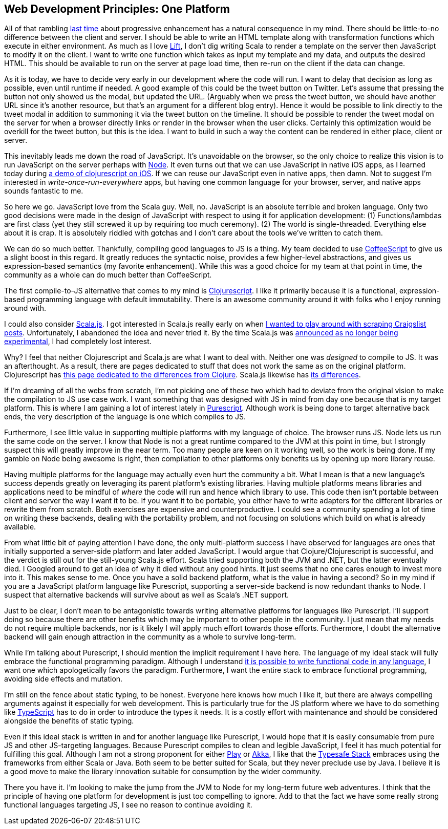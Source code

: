 :keywords: web-development-principles, web-development, functional-programming, purescript
:description: In this post I explain the principle that most greatly deviates from my current position: developing for one platform
:published: 2015-06-03T06:00:00-0500
:updated: 2015-06-03T06:00:00-0500

== Web Development Principles: One Platform

All of that rambling http://proseand.co.nz/2015/05/31/wdp-progressive-enhancement/[last time] about progressive enhancement has a natural consequence in my mind.
There should be little-to-no difference between the client and server.
I should be able to write an HTML template along with transformation functions which execute in either environment.
As much as I love http://liftweb.net/[Lift], I don't dig writing Scala to render a template on the server then JavaScript to modify it on the client.
I want to write one function which takes as input my template and my data, and outputs the desired HTML.
This should be available to run on the server at page load time, then re-run on the client if the data can change.

As it is today, we have to decide very early in our development where the code will run.
I want to delay that decision as long as possible, even until runtime if needed.
A good example of this could be the tweet button on Twitter.
Let's assume that pressing the button not only showed us the modal, but updated the URL.
(Arguably when we press the tweet button, we should have another URL since it's another resource, but that's an argument for a different blog entry).
Hence it would be possible to link directly to the tweet modal in addition to summoning it via the tweet button on the timeline.
It should be possible to render the tweet modal on the server for when a browser directly links or render in the browser when the user clicks.
Certainly this optimization would be overkill for the tweet button, but this is the idea.
I want to build in such a way the content can be rendered in either place, client or server.

This inevitably leads me down the road of JavaScript.
It's unavoidable on the browser, so the only choice to realize this vision is to run JavaScript on the server perhaps with https://nodejs.org/[Node].
It even turns out that we can use JavaScript in native iOS apps, as I learned today during https://twitter.com/joescii/status/605786217242697729[a demo of clojurescript on iOS].
If we can reuse our JavaScript even in native apps, then damn.
Not to suggest I'm interested in _write-once-run-everywhere_ apps, but having one common language for your browser, server, and native apps sounds fantastic to me.

So here we go.
JavaScript love from the Scala guy.
Well, no.
JavaScript is an absolute terrible and broken language.
Only two good decisions were made in the design of JavaScript with respect to using it for application development:
(1) Functions/lambdas are first class (yet they still screwed it up by requiring too much ceremony).
(2) The world is single-threaded.
Everything else about it is crap.
It is absolutely riddled with gotchas and I don't care about the tools we've written to catch them.

We can do so much better.
Thankfully, compiling good languages to JS is a thing.
My team decided to use http://coffeescript.org/[CoffeeScript] to give us a slight boost in this regard.
It greatly reduces the syntactic noise, provides a few higher-level abstractions, and gives us expression-based semantics (my favorite enhancement).
While this was a good choice for my team at that point in time, the community as a whole can do much better than CoffeeScript.

The first compile-to-JS alternative that comes to my mind is https://github.com/clojure/clojurescript[Clojurescript].
I like it primarily because it is a functional, expression-based programming language with default immutability.
There is an awesome community around it with folks who I enjoy running around with.

I could also consider http://www.scala-js.org/[Scala.js].
I got interested in Scala.js really early on when https://groups.google.com/forum/#!topic/scala-js/gYPl16lPe5I[I wanted to play around with scraping Craigslist posts].
Unfortunately, I abandoned the idea and never tried it.
By the time Scala.js was http://www.scala-lang.org/news/2015/02/05/scala-js-no-longer-experimental.html[announced as no longer being experimental], I had completely lost interest.

Why?
I feel that neither Clojurescript and Scala.js are what I want to deal with.
Neither one was _designed_ to compile to JS.
It was an afterthought.
As a result, there are pages dedicated to stuff that does not work the same as on the original platform.
Clojurescript has https://github.com/clojure/clojurescript/wiki/Differences-from-Clojure[this page dedicated to the differences from Clojure].
Scala.js likewise has http://www.scala-js.org/doc/semantics.html[its differences].

If I'm dreaming of all the webs from scratch, I'm not picking one of these two which had to deviate from the original vision to make the compilation to JS use case work.
I want something that was designed with JS in mind from day one because that is my target platform.
This is where I am gaining a lot of interest lately in http://purescript.org/[Purescript].
Although work is being done to target alternative back ends, the very description of the language is one which compiles to JS.

Furthermore, I see little value in supporting multiple platforms with my language of choice.
The browser runs JS.
Node lets us run the same code on the server.
I know that Node is not a great runtime compared to the JVM at this point in time, but I strongly suspect this will greatly improve in the near term.
Too many people are keen on it working well, so the work is being done.
If my gamble on Node being awesome is right, then compilation to other platforms only benefits us by opening up more library reuse.

Having multiple platforms for the language may actually even hurt the community a bit.
What I mean is that a new language's success depends greatly on leveraging its parent platform's existing libraries.
Having multiple platforms means libraries and applications need to be mindful of _where_ the code will run and hence which library to use.
This code then isn't portable between client and server the way I want it to be.
If you want it to be portable, you either have to write adapters for the different libraries or rewrite them from scratch.
Both exercises are expensive and counterproductive.
I could see a community spending a lot of time on writing these backends, dealing with the portability problem, and not focusing on solutions which build on what is already available.

From what little bit of paying attention I have done, the only multi-platform success I have observed for languages are ones that initially supported a server-side platform and later added JavaScript.
I would argue that Clojure/Clojurescript is successful, and the verdict is still out for the still-young Scala.js effort.
Scala tried supporting both the JVM and .NET, but the latter eventually died.
I Googled around to get an idea of why it died without any good hints.
It just seems that no one cares enough to invest more into it.
This makes sense to me.
Once you have a solid backend platform, what is the value in having a second?
So in my mind if you are a JavaScript platform language like Purescript, supporting a server-side backend is now redundant thanks to Node.
I suspect that alternative backends will survive about as well as Scala's .NET support.

Just to be clear, I don't mean to be antagonistic towards writing alternative platforms for languages like Purescript.
I'll support doing so because there are other benefits which may be important to other people in the community.
I just mean that my needs do not require multiple backends, nor is it likely I will apply much effort towards those efforts.
Furthermore, I doubt the alternative backend will gain enough attraction in the community as a whole to survive long-term.

While I'm talking about Purescript, I should mention the implicit requirement I have here.
The language of my ideal stack will fully embrace the functional programming paradigm.
Although I understand http://proseand.co.nz/2014/08/11/javascript-is-not-a-functional-language/[it is possible to write functional code in any language], I want one which apologetically favors the paradigm.
Furthermore, I want the entire stack to embrace functional programming, avoiding side effects and mutation.

I'm still on the fence about static typing, to be honest.
Everyone here knows how much I like it, but there are always compelling arguments against it especially for web development.
This is particularly true for the JS platform where we have to do something like http://www.typescriptlang.org/[TypeScript] has to do in order to introduce the types it needs.
It is a costly effort with maintenance and should be considered alongside the benefits of static typing.

Even if this ideal stack is written in and for another language like Purescript, I would hope that it is easily consumable from pure JS and other JS-targeting languages.
Because Purescript compiles to clean and legible JavaScript, I feel it has much potential for fulfilling this goal.
Although I am not a strong proponent for either https://www.playframework.com/[Play] or http://akka.io/[Akka], I like that the http://www.typesafe.com/products/typesafe-reactive-platform[Typesafe Stack] embraces using the frameworks from either Scala or Java.
Both seem to be better suited for Scala, but they never preclude use by Java.
I believe it is a good move to make the library innovation suitable for consumption by the wider community.

There you have it.
I'm looking to make the jump from the JVM to Node for my long-term future web adventures.
I think that the principle of having one platform for development is just too compelling to ignore.
Add to that the fact we have some really strong functional languages targeting JS, I see no reason to continue avoiding it.